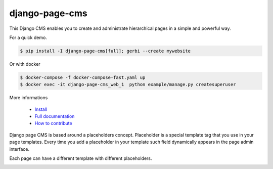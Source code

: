
django-page-cms
===============

.. image:: https://badges.gitter.im/django-page-cms/Lobby.svg
   :alt: Join the chat at https://gitter.im/django-page-cms/Lobby
   :target: https://gitter.im/django-page-cms/Lobby?utm_source=badge&utm_medium=badge&utm_campaign=pr-badge&utm_content=badge

.. image:: https://travis-ci.org/batiste/django-page-cms.svg?branch=master
  :target: https://travis-ci.org/batiste/django-page-cms

.. image:: https://coveralls.io/repos/batiste/django-page-cms/badge.svg
  :target: https://coveralls.io/r/batiste/django-page-cms
  
.. image:: https://readthedocs.org/projects/django-page-cms/badge/?version=latest
  :target: http://django-page-cms.readthedocs.io/en/latest/

.. image:: https://codeclimate.com/github/batiste/django-page-cms/badges/gpa.svg
  :target: https://codeclimate.com/github/batiste/django-page-cms
  :alt: Code Climate

.. image:: https://scrutinizer-ci.com/g/batiste/django-page-cms/badges/quality-score.png?b=master
  :target: https://scrutinizer-ci.com/g/batiste/django-page-cms/?branch=master
  :alt: Scrutinizer Code Quality

This Django CMS enables you to create and administrate hierarchical pages in a simple and powerful way.

For a quick demo.

.. code:: bash

  $ pip install -I django-page-cms[full]; gerbi --create mywebsite

Or with docker

.. code:: bash

  $ docker-compose -f docker-compose-fast.yaml up
  $ docker exec -it django-page-cms_web_1  python example/manage.py createsuperuser

More informations

  * `Install <http://django-page-cms.readthedocs.io/en/latest/installation.html>`_
  * `Full documentation <http://django-page-cms.readthedocs.io/en/latest/>`_
  * `How to contribute <doc/contributions.rst>`_

Django page CMS is based around a placeholders concept. Placeholder is a special template tag that
you use in your page templates. Every time you add a placeholder in your template such field
dynamically appears in the page admin interface.

Each page can have a different template with different placeholders.

.. image:: https://github.com/batiste/django-page-cms/raw/master/doc/images/admin-screenshot-1.png
    :width: 350px
    :align: center

